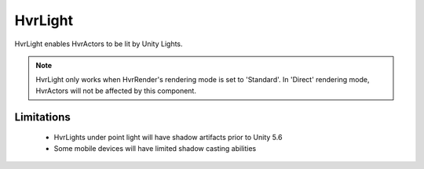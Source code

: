 HvrLight
============================================================

HvrLight enables HvrActors to be lit by Unity Lights.

.. note::
    HvrLight only works when HvrRender's rendering mode is set to 'Standard'. In 'Direct' rendering mode, HvrActors will not be affected by this component.

Limitations
------------------------------------------------------------

    * HvrLights under point light will have shadow artifacts prior to Unity 5.6
    * Some mobile devices will have limited shadow casting abilities
